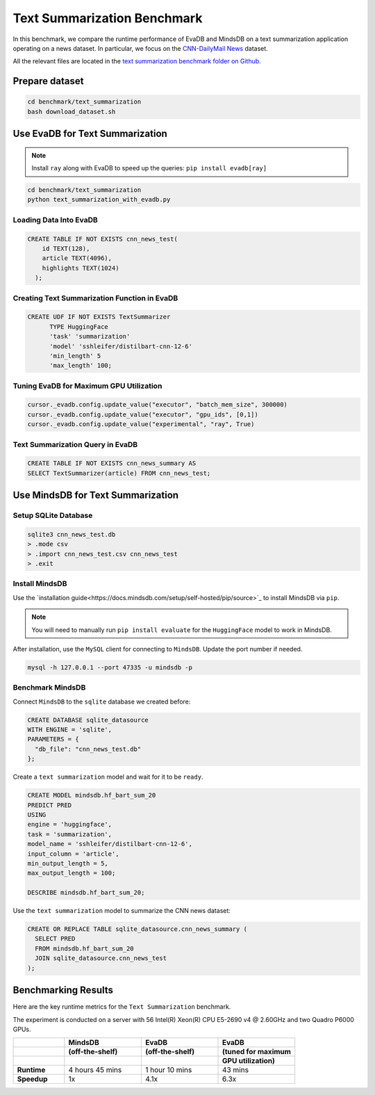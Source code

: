 Text Summarization Benchmark 
============================

In this benchmark, we compare the runtime performance of EvaDB and MindsDB on 
a text summarization application operating on a news dataset. In particular, 
we focus on the `CNN-DailyMail News <https://www.kaggle.com/datasets/gowrishankarp/newspaper-text-summarization-cnn-dailymail>`_ dataset.

All the relevant files are located in the `text summarization benchmark folder on Github <https://github.com/georgia-tech-db/evadb/tree/staging/benchmark/text_summarization>`_.

Prepare dataset
---------------

.. code-block:: bash

   cd benchmark/text_summarization
   bash download_dataset.sh

Use EvaDB for Text Summarization
--------------------------------

.. note::
 
   Install ``ray`` along with EvaDB to speed up the queries: 
   ``pip install evadb[ray]``
   
.. code-block:: bash

   cd benchmark/text_summarization
   python text_summarization_with_evadb.py


Loading Data Into EvaDB
~~~~~~~~~~~~~~~~~~~~~~~

.. code-block:: sql

    CREATE TABLE IF NOT EXISTS cnn_news_test(
        id TEXT(128),
        article TEXT(4096),
        highlights TEXT(1024)
      );

Creating Text Summarization Function in EvaDB
~~~~~~~~~~~~~~~~~~~~~~~~~~~~~~~~~~~~~~~~~~~~~

.. code-block:: sql

   CREATE UDF IF NOT EXISTS TextSummarizer
         TYPE HuggingFace
         'task' 'summarization'
         'model' 'sshleifer/distilbart-cnn-12-6'
         'min_length' 5
         'max_length' 100;


Tuning EvaDB for Maximum GPU Utilization
~~~~~~~~~~~~~~~~~~~~~~~~~~~~~~~~~~~~~~~~

.. code-block:: python

   cursor._evadb.config.update_value("executor", "batch_mem_size", 300000)
   cursor._evadb.config.update_value("executor", "gpu_ids", [0,1])
   cursor._evadb.config.update_value("experimental", "ray", True)


Text Summarization Query in EvaDB
~~~~~~~~~~~~~~~~~~~~~~~~~~~~~~~~~

.. code-block:: sql

    CREATE TABLE IF NOT EXISTS cnn_news_summary AS
    SELECT TextSummarizer(article) FROM cnn_news_test;

Use MindsDB for Text Summarization
--------------------------------

Setup SQLite Database 
~~~~~~~~~~~~~~~~~~~~~~

.. code-block:: bash

   sqlite3 cnn_news_test.db
   > .mode csv
   > .import cnn_news_test.csv cnn_news_test
   > .exit


Install MindsDB
~~~~~~~~~~~~~~~

Use the `installation guide<https://docs.mindsdb.com/setup/self-hosted/pip/source>`_ to install MindsDB via ``pip``.

.. note::

   You will need to manually run ``pip install evaluate`` for the ``HuggingFace`` model to work in MindsDB.

After installation, use the ``MySQL`` client for connecting to ``MindsDB``. Update the port number if needed.

.. code-block:: bash

   mysql -h 127.0.0.1 --port 47335 -u mindsdb -p

Benchmark MindsDB 
~~~~~~~~~~~~~~~~~

Connect ``MindsDB`` to the ``sqlite`` database we created before:

.. code-block:: text

   CREATE DATABASE sqlite_datasource
   WITH ENGINE = 'sqlite',
   PARAMETERS = {
     "db_file": "cnn_news_test.db"
   };

Create a ``text summarization`` model and wait for it to be ``ready``.

.. code-block:: text

   CREATE MODEL mindsdb.hf_bart_sum_20
   PREDICT PRED
   USING
   engine = 'huggingface',
   task = 'summarization',
   model_name = 'sshleifer/distilbart-cnn-12-6',
   input_column = 'article',
   min_output_length = 5,
   max_output_length = 100;

   DESCRIBE mindsdb.hf_bart_sum_20;

Use the ``text summarization`` model to summarize the CNN news dataset:

.. code-block:: text

   CREATE OR REPLACE TABLE sqlite_datasource.cnn_news_summary (
     SELECT PRED
     FROM mindsdb.hf_bart_sum_20
     JOIN sqlite_datasource.cnn_news_test
   );


Benchmarking Results
--------------------

Here are the key runtime metrics for the ``Text Summarization`` benchmark.

The experiment is conducted on a server with 56 Intel(R) Xeon(R) CPU E5-2690 v4 @ 2.60GHz and two Quadro P6000 GPUs.

.. list-table::
   :widths: 20 30 30 30

   * - 
     - **MindsDB**
     - **EvaDB** 
     - **EvaDB**
   * - 
     - **(off-the-shelf)**
     - **(off-the-shelf)**
     - **(tuned for maximum**
   * - 
     - 
     - 
     - **GPU utilization)**     
   * - **Runtime**
     - 4 hours 45 mins
     - 1 hour 10 mins
     - 43 mins
   * - **Speedup**
     - 1x
     - 4.1x
     - 6.3x 
